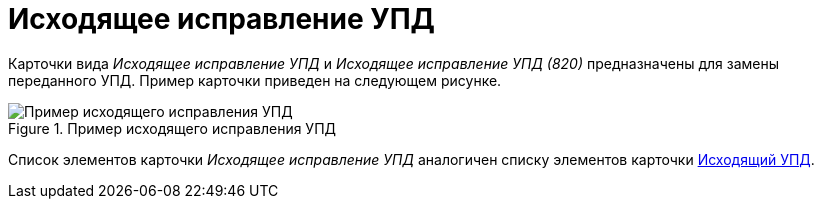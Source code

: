 = Исходящее исправление УПД

Карточки вида _Исходящее исправление УПД_ и _Исходящее исправление УПД (820)_ предназначены для замены переданного УПД. Пример карточки приведен на следующем рисунке.

.Пример исходящего исправления УПД
image::out-correction-upd.png[Пример исходящего исправления УПД]

Список элементов карточки _Исходящее исправление УПД_ аналогичен списку элементов карточки xref:winuser:formal/out-upd.adoc[Исходящий УПД].
